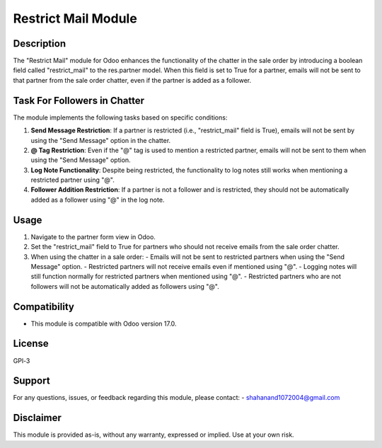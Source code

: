 ===============
Restrict Mail Module
===============

Description
-----------

The "Restrict Mail" module for Odoo enhances the functionality of the chatter in the sale order by introducing a boolean field called "restrict_mail" to the res.partner model. When this field is set to True for a partner, emails will not be sent to that partner from the sale order chatter, even if the partner is added as a follower.

Task For Followers in Chatter
------------------------------

The module implements the following tasks based on specific conditions:

1. **Send Message Restriction**: If a partner is restricted (i.e., "restrict_mail" field is True), emails will not be sent by using the "Send Message" option in the chatter.

2. **@ Tag Restriction**: Even if the "@" tag is used to mention a restricted partner, emails will not be sent to them when using the "Send Message" option.

3. **Log Note Functionality**: Despite being restricted, the functionality to log notes still works when mentioning a restricted partner using "@".

4. **Follower Addition Restriction**: If a partner is not a follower and is restricted, they should not be automatically added as a follower using "@" in the log note.

Usage
-----

1. Navigate to the partner form view in Odoo.
2. Set the "restrict_mail" field to True for partners who should not receive emails from the sale order chatter.
3. When using the chatter in a sale order:
   - Emails will not be sent to restricted partners when using the "Send Message" option.
   - Restricted partners will not receive emails even if mentioned using "@".
   - Logging notes will still function normally for restricted partners when mentioned using "@".
   - Restricted partners who are not followers will not be automatically added as followers using "@".

Compatibility
-------------

- This module is compatible with Odoo version 17.0.

License
-------

GPl-3

Support
-------

For any questions, issues, or feedback regarding this module, please contact:
- shahanand1072004@gmail.com

Disclaimer
----------

This module is provided as-is, without any warranty, expressed or implied. Use at your own risk.
